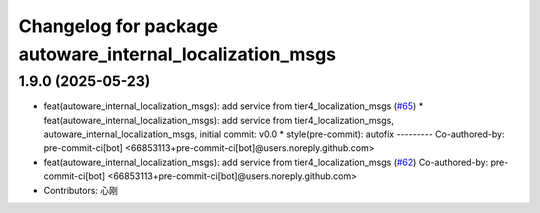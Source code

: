 ^^^^^^^^^^^^^^^^^^^^^^^^^^^^^^^^^^^^^^^^^^^^^^^^^^^^^^^^^
Changelog for package autoware_internal_localization_msgs
^^^^^^^^^^^^^^^^^^^^^^^^^^^^^^^^^^^^^^^^^^^^^^^^^^^^^^^^^

1.9.0 (2025-05-23)
------------------
* feat(autoware_internal_localization_msgs): add service from tier4_localization_msgs (`#65 <https://github.com/autowarefoundation/autoware_internal_msgs/issues/65>`_)
  * feat(autoware_internal_localization_msgs): add service from tier4_localization_msgs, autoware_internal_localization_msgs, initial commit: v0.0
  * style(pre-commit): autofix
  ---------
  Co-authored-by: pre-commit-ci[bot] <66853113+pre-commit-ci[bot]@users.noreply.github.com>
* feat(autoware_internal_localization_msgs): add service from tier4_localization_msgs (`#62 <https://github.com/autowarefoundation/autoware_internal_msgs/issues/62>`_)
  Co-authored-by: pre-commit-ci[bot] <66853113+pre-commit-ci[bot]@users.noreply.github.com>
* Contributors: 心刚
